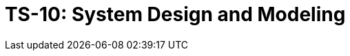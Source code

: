 = TS-10: System Design and Modeling
:toc: macro
:toc-title: Contents

// TODO: Introductory text…

toc::[]

